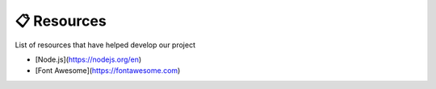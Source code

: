 📋 Resources
============

List of resources that have helped develop our project

* [Node.js](https://nodejs.org/en)
* [Font Awesome](https://fontawesome.com)

.. autosummary::
   :toctree: generated

   lumache
